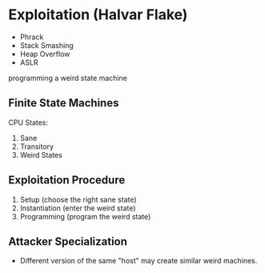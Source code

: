 * Exploitation (Halvar Flake)
- Phrack
- Stack Smashing
- Heap Overflow
- ASLR

programming a weird state machine

** Finite State Machines
 CPU States:
 1. Sane
 2. Transitory
 3. Weird States

** Exploitation Procedure
1. Setup (choose the right sane state)
2. Instantiation (enter the weird state)
3. Programming (program the weird state)

** Attacker Specialization
- Different version of the same "host" may create similar weird machines.
